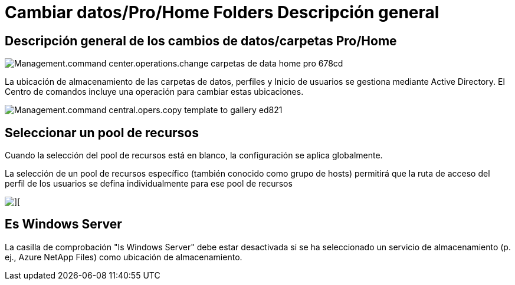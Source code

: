 = Cambiar datos/Pro/Home Folders Descripción general
:allow-uri-read: 




== *Descripción general de los cambios de datos/carpetas Pro/Home*

image::Management.command_center.operations.change_data_home_pro_folders-678cd.png[Management.command center.operations.change carpetas de data home pro 678cd]

La ubicación de almacenamiento de las carpetas de datos, perfiles y Inicio de usuarios se gestiona mediante Active Directory. El Centro de comandos incluye una operación para cambiar estas ubicaciones.

image::Management.command_center.operations.copy_template_to_gallery-ed821.png[Management.command central.opers.copy template to gallery ed821]



== Seleccionar un pool de recursos

Cuando la selección del pool de recursos está en blanco, la configuración se aplica globalmente.

La selección de un pool de recursos específico (también conocido como grupo de hosts) permitirá que la ruta de acceso del perfil de los usuarios se defina individualmente para ese pool de recursos

image::Management.command_center.operations.change_data_home_pro_folders-3ac43.png[][]



== Es Windows Server

La casilla de comprobación "Is Windows Server" debe estar desactivada si se ha seleccionado un servicio de almacenamiento (p. ej., Azure NetApp Files) como ubicación de almacenamiento.
